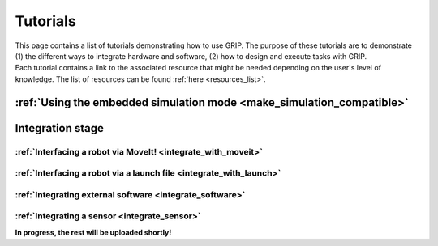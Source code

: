 .. _tutorials_list:
*********
Tutorials
*********

| This page contains a list of tutorials demonstrating how to use GRIP. The purpose of these tutorials are to demonstrate (1) the different ways to integrate hardware and software, (2) how to design and execute tasks with GRIP.

| Each tutorial contains a link to the associated resource that might be needed depending on the user's level of knowledge. The list of resources can be found :ref:`here <resources_list>`.

:ref:`Using the embedded simulation mode <make_simulation_compatible>`
######################################################################

Integration stage
#################

:ref:`Interfacing a robot via MoveIt! <integrate_with_moveit>`
**************************************************************

:ref:`Interfacing a robot via a launch file <integrate_with_launch>`
********************************************************************

:ref:`Integrating external software <integrate_software>`
*********************************************************

:ref:`Integrating a sensor <integrate_sensor>`
**********************************************


**In progress, the rest will be uploaded shortly!**

